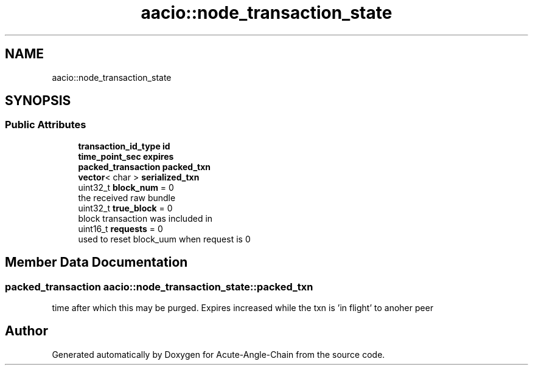 .TH "aacio::node_transaction_state" 3 "Sun Jun 3 2018" "Acute-Angle-Chain" \" -*- nroff -*-
.ad l
.nh
.SH NAME
aacio::node_transaction_state
.SH SYNOPSIS
.br
.PP
.SS "Public Attributes"

.in +1c
.ti -1c
.RI "\fBtransaction_id_type\fP \fBid\fP"
.br
.ti -1c
.RI "\fBtime_point_sec\fP \fBexpires\fP"
.br
.ti -1c
.RI "\fBpacked_transaction\fP \fBpacked_txn\fP"
.br
.ti -1c
.RI "\fBvector\fP< char > \fBserialized_txn\fP"
.br
.ti -1c
.RI "uint32_t \fBblock_num\fP = 0"
.br
.RI "the received raw bundle "
.ti -1c
.RI "uint32_t \fBtrue_block\fP = 0"
.br
.RI "block transaction was included in "
.ti -1c
.RI "uint16_t \fBrequests\fP = 0"
.br
.RI "used to reset block_uum when request is 0 "
.in -1c
.SH "Member Data Documentation"
.PP 
.SS "\fBpacked_transaction\fP aacio::node_transaction_state::packed_txn"
time after which this may be purged\&. Expires increased while the txn is 'in flight' to anoher peer 

.SH "Author"
.PP 
Generated automatically by Doxygen for Acute-Angle-Chain from the source code\&.
